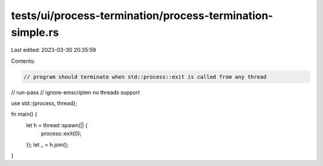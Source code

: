 tests/ui/process-termination/process-termination-simple.rs
==========================================================

Last edited: 2023-03-30 20:35:59

Contents:

.. code-block:: rs

    // program should terminate when std::process::exit is called from any thread

// run-pass
// ignore-emscripten no threads support

use std::{process, thread};

fn main() {
    let h = thread::spawn(|| {
        process::exit(0);
    });
    let _ = h.join();
}


